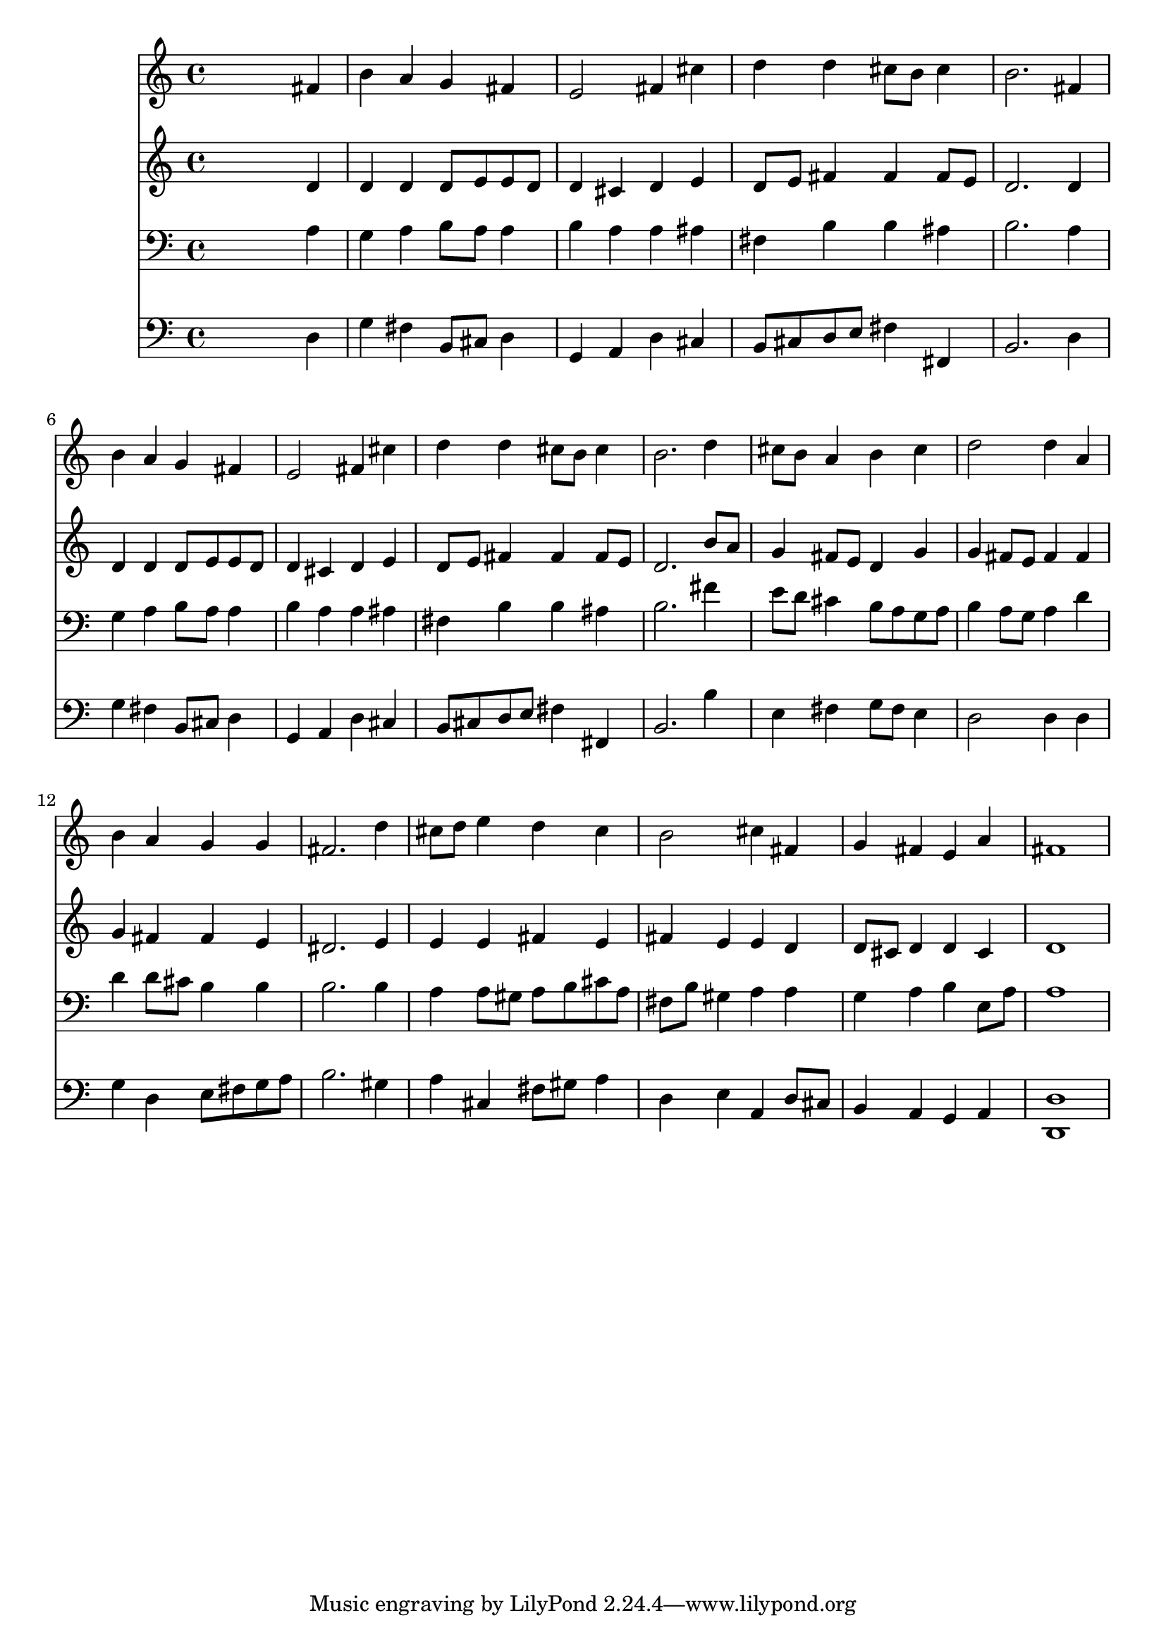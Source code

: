% Lily was here -- automatically converted by /usr/local/lilypond/usr/bin/midi2ly from 024415bv.mid
\version "2.10.0"


trackAchannelA =  {
  
  \time 4/4 
  

  \key d \major
  
  \tempo 4 = 96 
  
}

trackA = <<
  \context Voice = channelA \trackAchannelA
>>


trackBchannelA = \relative c {
  
  % [SEQUENCE_TRACK_NAME] Instrument 1
  s2. fis'4 |
  % 2
  b a g fis |
  % 3
  e2 fis4 cis' |
  % 4
  d d cis8 b cis4 |
  % 5
  b2. fis4 |
  % 6
  b a g fis |
  % 7
  e2 fis4 cis' |
  % 8
  d d cis8 b cis4 |
  % 9
  b2. d4 |
  % 10
  cis8 b a4 b cis |
  % 11
  d2 d4 a |
  % 12
  b a g g |
  % 13
  fis2. d'4 |
  % 14
  cis8 d e4 d cis |
  % 15
  b2 cis4 fis, |
  % 16
  g fis e a |
  % 17
  fis1 |
  % 18
  
}

trackB = <<
  \context Voice = channelA \trackBchannelA
>>


trackCchannelA =  {
  
  % [SEQUENCE_TRACK_NAME] Instrument 2
  
}

trackCchannelB = \relative c {
  s2. d'4 |
  % 2
  d d d8 e e d |
  % 3
  d4 cis d e |
  % 4
  d8 e fis4 fis fis8 e |
  % 5
  d2. d4 |
  % 6
  d d d8 e e d |
  % 7
  d4 cis d e |
  % 8
  d8 e fis4 fis fis8 e |
  % 9
  d2. b'8 a |
  % 10
  g4 fis8 e d4 g |
  % 11
  g fis8 e fis4 fis |
  % 12
  g fis fis e |
  % 13
  dis2. e4 |
  % 14
  e e fis e |
  % 15
  fis e e d |
  % 16
  d8 cis d4 d cis |
  % 17
  d1 |
  % 18
  
}

trackC = <<
  \context Voice = channelA \trackCchannelA
  \context Voice = channelB \trackCchannelB
>>


trackDchannelA =  {
  
  % [SEQUENCE_TRACK_NAME] Instrument 3
  
}

trackDchannelB = \relative c {
  s2. a'4 |
  % 2
  g a b8 a a4 |
  % 3
  b a a ais |
  % 4
  fis b b ais |
  % 5
  b2. a4 |
  % 6
  g a b8 a a4 |
  % 7
  b a a ais |
  % 8
  fis b b ais |
  % 9
  b2. fis'4 |
  % 10
  e8 d cis4 b8 a g a |
  % 11
  b4 a8 g a4 d |
  % 12
  d d8 cis b4 b |
  % 13
  b2. b4 |
  % 14
  a a8 gis a b cis a |
  % 15
  fis b gis4 a a |
  % 16
  g a b e,8 a |
  % 17
  a1 |
  % 18
  
}

trackD = <<

  \clef bass
  
  \context Voice = channelA \trackDchannelA
  \context Voice = channelB \trackDchannelB
>>


trackEchannelA =  {
  
  % [SEQUENCE_TRACK_NAME] Instrument 4
  
}

trackEchannelB = \relative c {
  s2. d4 |
  % 2
  g fis b,8 cis d4 |
  % 3
  g, a d cis |
  % 4
  b8 cis d e fis4 fis, |
  % 5
  b2. d4 |
  % 6
  g fis b,8 cis d4 |
  % 7
  g, a d cis |
  % 8
  b8 cis d e fis4 fis, |
  % 9
  b2. b'4 |
  % 10
  e, fis g8 fis e4 |
  % 11
  d2 d4 d |
  % 12
  g d e8 fis g a |
  % 13
  b2. gis4 |
  % 14
  a cis, fis8 gis a4 |
  % 15
  d, e a, d8 cis |
  % 16
  b4 a g a |
  % 17
  <d, d' >1 |
  % 18
  
}

trackE = <<

  \clef bass
  
  \context Voice = channelA \trackEchannelA
  \context Voice = channelB \trackEchannelB
>>


\score {
  <<
    \context Staff=trackB \trackB
    \context Staff=trackC \trackC
    \context Staff=trackD \trackD
    \context Staff=trackE \trackE
  >>
}

